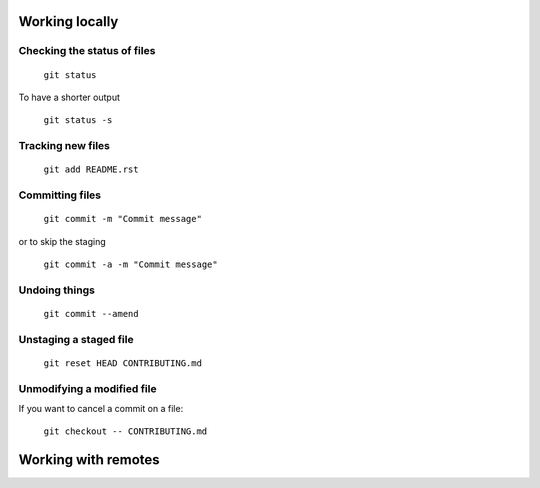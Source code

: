 
Working locally
===============

Checking the status of files
----------------------------
  
  ``git status``
  
To have a shorter output

  ``git status -s``

Tracking new files
------------------

  ``git add README.rst``
  

Committing files
----------------

  ``git commit -m "Commit message"``
  
or to skip the staging

  ``git commit -a -m "Commit message"``
  
Undoing things
--------------

   ``git commit --amend``
   
Unstaging a staged file
-----------------------

  ``git reset HEAD CONTRIBUTING.md``
  
Unmodifying a modified file
---------------------------
If you want to cancel a commit on a file:

  ``git checkout -- CONTRIBUTING.md``
  
Working with remotes
====================




  

